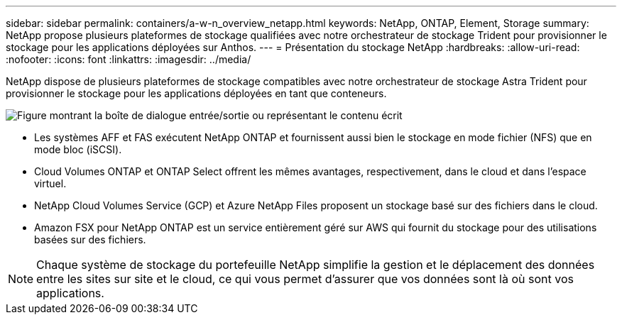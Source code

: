 ---
sidebar: sidebar 
permalink: containers/a-w-n_overview_netapp.html 
keywords: NetApp, ONTAP, Element, Storage 
summary: NetApp propose plusieurs plateformes de stockage qualifiées avec notre orchestrateur de stockage Trident pour provisionner le stockage pour les applications déployées sur Anthos. 
---
= Présentation du stockage NetApp
:hardbreaks:
:allow-uri-read: 
:nofooter: 
:icons: font
:linkattrs: 
:imagesdir: ../media/


[role="lead"]
NetApp dispose de plusieurs plateformes de stockage compatibles avec notre orchestrateur de stockage Astra Trident pour provisionner le stockage pour les applications déployées en tant que conteneurs.

image:a-w-n_netapp_overview.png["Figure montrant la boîte de dialogue entrée/sortie ou représentant le contenu écrit"]

* Les systèmes AFF et FAS exécutent NetApp ONTAP et fournissent aussi bien le stockage en mode fichier (NFS) que en mode bloc (iSCSI).
* Cloud Volumes ONTAP et ONTAP Select offrent les mêmes avantages, respectivement, dans le cloud et dans l'espace virtuel.
* NetApp Cloud Volumes Service (GCP) et Azure NetApp Files proposent un stockage basé sur des fichiers dans le cloud.
* Amazon FSX pour NetApp ONTAP est un service entièrement géré sur AWS qui fournit du stockage pour des utilisations basées sur des fichiers.



NOTE: Chaque système de stockage du portefeuille NetApp simplifie la gestion et le déplacement des données entre les sites sur site et le cloud, ce qui vous permet d'assurer que vos données sont là où sont vos applications.
